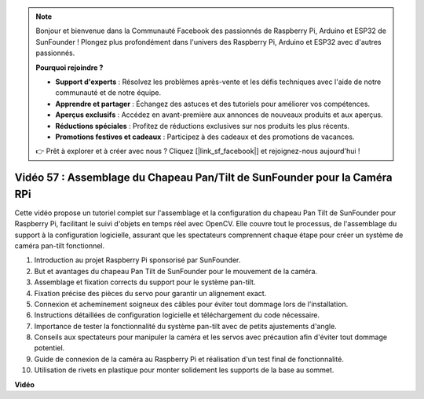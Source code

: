 .. note::

    Bonjour et bienvenue dans la Communauté Facebook des passionnés de Raspberry Pi, Arduino et ESP32 de SunFounder ! Plongez plus profondément dans l'univers des Raspberry Pi, Arduino et ESP32 avec d'autres passionnés.

    **Pourquoi rejoindre ?**

    - **Support d'experts** : Résolvez les problèmes après-vente et les défis techniques avec l'aide de notre communauté et de notre équipe.
    - **Apprendre et partager** : Échangez des astuces et des tutoriels pour améliorer vos compétences.
    - **Aperçus exclusifs** : Accédez en avant-première aux annonces de nouveaux produits et aux aperçus.
    - **Réductions spéciales** : Profitez de réductions exclusives sur nos produits les plus récents.
    - **Promotions festives et cadeaux** : Participez à des cadeaux et des promotions de vacances.

    👉 Prêt à explorer et à créer avec nous ? Cliquez [|link_sf_facebook|] et rejoignez-nous aujourd'hui !

Vidéo 57 : Assemblage du Chapeau Pan/Tilt de SunFounder pour la Caméra RPi
=======================================================================================

Cette vidéo propose un tutoriel complet sur l'assemblage et la configuration du chapeau Pan Tilt de SunFounder pour Raspberry Pi, 
facilitant le suivi d'objets en temps réel avec OpenCV. Elle couvre tout le processus, de l'assemblage du support à la configuration logicielle, 
assurant que les spectateurs comprennent chaque étape pour créer un système de caméra pan-tilt fonctionnel.

1. Introduction au projet Raspberry Pi sponsorisé par SunFounder.
2. But et avantages du chapeau Pan Tilt de SunFounder pour le mouvement de la caméra.
3. Assemblage et fixation corrects du support pour le système pan-tilt.
4. Fixation précise des pièces du servo pour garantir un alignement exact.
5. Connexion et acheminement soigneux des câbles pour éviter tout dommage lors de l'installation.
6. Instructions détaillées de configuration logicielle et téléchargement du code nécessaire.
7. Importance de tester la fonctionnalité du système pan-tilt avec de petits ajustements d'angle.
8. Conseils aux spectateurs pour manipuler la caméra et les servos avec précaution afin d'éviter tout dommage potentiel.
9. Guide de connexion de la caméra au Raspberry Pi et réalisation d'un test final de fonctionnalité.
10. Utilisation de rivets en plastique pour monter solidement les supports de la base au sommet.

**Vidéo**

.. raw:: html

    <iframe width="700" height="500" src="https://www.youtube.com/embed/ipbpr35p7I0?si=njC4PwKW6YxaY2kE" title="Lecteur vidéo YouTube" frameborder="0" allow="accelerometer; autoplay; clipboard-write; encrypted-media; gyroscope; picture-in-picture; web-share" allowfullscreen></iframe>
